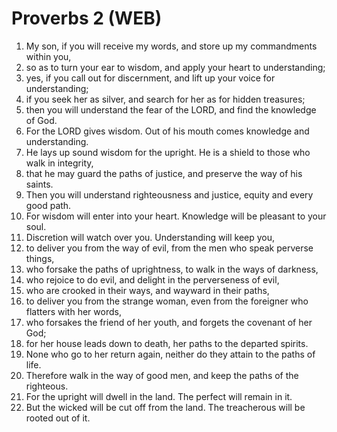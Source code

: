* Proverbs 2 (WEB)
:PROPERTIES:
:ID: WEB/20-PRO02
:END:

1. My son, if you will receive my words, and store up my commandments within you,
2. so as to turn your ear to wisdom, and apply your heart to understanding;
3. yes, if you call out for discernment, and lift up your voice for understanding;
4. if you seek her as silver, and search for her as for hidden treasures;
5. then you will understand the fear of the LORD, and find the knowledge of God.
6. For the LORD gives wisdom. Out of his mouth comes knowledge and understanding.
7. He lays up sound wisdom for the upright. He is a shield to those who walk in integrity,
8. that he may guard the paths of justice, and preserve the way of his saints.
9. Then you will understand righteousness and justice, equity and every good path.
10. For wisdom will enter into your heart. Knowledge will be pleasant to your soul.
11. Discretion will watch over you. Understanding will keep you,
12. to deliver you from the way of evil, from the men who speak perverse things,
13. who forsake the paths of uprightness, to walk in the ways of darkness,
14. who rejoice to do evil, and delight in the perverseness of evil,
15. who are crooked in their ways, and wayward in their paths,
16. to deliver you from the strange woman, even from the foreigner who flatters with her words,
17. who forsakes the friend of her youth, and forgets the covenant of her God;
18. for her house leads down to death, her paths to the departed spirits.
19. None who go to her return again, neither do they attain to the paths of life.
20. Therefore walk in the way of good men, and keep the paths of the righteous.
21. For the upright will dwell in the land. The perfect will remain in it.
22. But the wicked will be cut off from the land. The treacherous will be rooted out of it.
